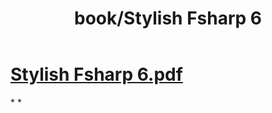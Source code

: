 #+title: book/Stylish Fsharp 6
#+tags: fsharp, dotnet

* [[../assets/Stylish_Fsharp_6_1650459971729_0.pdf][Stylish Fsharp 6.pdf]]
*
*